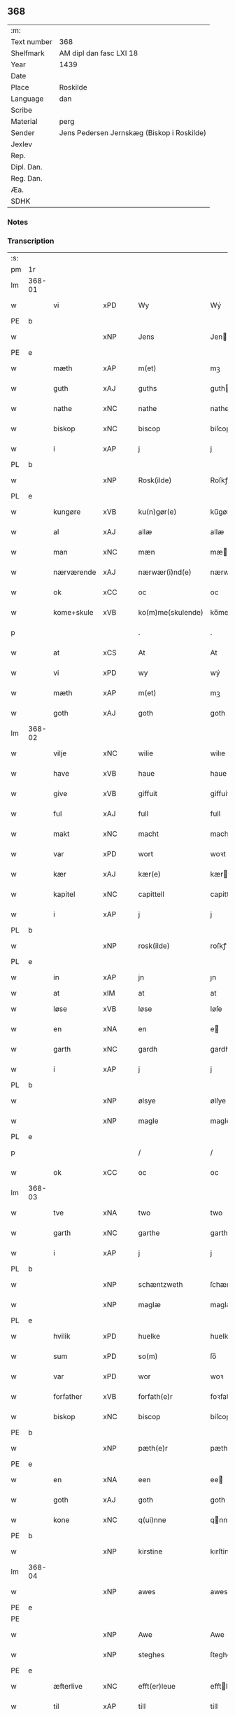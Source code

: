** 368
| :m:         |                                            |
| Text number | 368                                        |
| Shelfmark   | AM dipl dan fasc LXI 18                    |
| Year        | 1439                                       |
| Date        |                                            |
| Place       | Roskilde                                   |
| Language    | dan                                        |
| Scribe      |                                            |
| Material    | perg                                       |
| Sender      | Jens Pedersen Jernskæg (Biskop i Roskilde) |
| Jexlev      |                                            |
| Rep.        |                                            |
| Dipl. Dan.  |                                            |
| Reg. Dan.   |                                            |
| Æa.         |                                            |
| SDHK        |                                            |

*** Notes


*** Transcription
| :s: |        |             |     |   |   |                     |             |   |   |   |        |     |   |   |   |        |
| pm  | 1r     |             |     |   |   |                     |             |   |   |   |        |     |   |   |   |        |
| lm  | 368-01 |             |     |   |   |                     |             |   |   |   |        |     |   |   |   |        |
| w   |        | vi          | xPD |   |   | Wy                  | Wý          |   |   |   |        | dan |   |   |   | 368-01 |
| PE  | b      |             |     |   |   |                     |             |   |   |   |        |     |   |   |   |        |
| w   |        |             | xNP |   |   | Jens                | Jen        |   |   |   |        | dan |   |   |   | 368-01 |
| PE  | e      |             |     |   |   |                     |             |   |   |   |        |     |   |   |   |        |
| w   |        | mæth        | xAP |   |   | m(et)               | mꝫ          |   |   |   |        | dan |   |   |   | 368-01 |
| w   |        | guth        | xAJ |   |   | guths               | guth       |   |   |   |        | dan |   |   |   | 368-01 |
| w   |        | nathe       | xNC |   |   | nathe               | nathe       |   |   |   |        | dan |   |   |   | 368-01 |
| w   |        | biskop      | xNC |   |   | biscop              | biſcop      |   |   |   |        | dan |   |   |   | 368-01 |
| w   |        | i           | xAP |   |   | j                   | j           |   |   |   |        | dan |   |   |   | 368-01 |
| PL  | b      |             |     |   |   |                     |             |   |   |   |        |     |   |   |   |        |
| w   |        |             | xNP |   |   | Rosk(ilde)          | Roſkꝭ       |   |   |   |        | dan |   |   |   | 368-01 |
| PL  | e      |             |     |   |   |                     |             |   |   |   |        |     |   |   |   |        |
| w   |        | kungøre     | xVB |   |   | ku(n)gør(e)         | ku̅gør      |   |   |   |        | dan |   |   |   | 368-01 |
| w   |        | al          | xAJ |   |   | allæ                | allæ        |   |   |   |        | dan |   |   |   | 368-01 |
| w   |        | man         | xNC |   |   | mæn                 | mæ         |   |   |   |        | dan |   |   |   | 368-01 |
| w   |        | nærværende  | xAJ |   |   | nærwær(i)nd(e)      | nærwærn   |   |   |   |        | dan |   |   |   | 368-01 |
| w   |        | ok          | xCC |   |   | oc                  | oc          |   |   |   |        | dan |   |   |   | 368-01 |
| w   |        | kome+skule  | xVB |   |   | ko(m)me(skulende)   | ko̅me       |   |   |   | de-sup | dan |   |   |   | 368-01 |
| p   |        |             |     |   |   | .                   | .           |   |   |   |        | dan |   |   |   | 368-01 |
| w   |        | at          | xCS |   |   | At                  | At          |   |   |   |        | dan |   |   |   | 368-01 |
| w   |        | vi          | xPD |   |   | wy                  | wý          |   |   |   |        | dan |   |   |   | 368-01 |
| w   |        | mæth        | xAP |   |   | m(et)               | mꝫ          |   |   |   |        | dan |   |   |   | 368-01 |
| w   |        | goth        | xAJ |   |   | goth                | goth        |   |   |   |        | dan |   |   |   | 368-01 |
| lm  | 368-02 |             |     |   |   |                     |             |   |   |   |        |     |   |   |   |        |
| w   |        | vilje       | xNC |   |   | wilie               | wilıe       |   |   |   |        | dan |   |   |   | 368-02 |
| w   |        | have        | xVB |   |   | haue                | haue        |   |   |   |        | dan |   |   |   | 368-02 |
| w   |        | give        | xVB |   |   | giffuit             | giffuit     |   |   |   |        | dan |   |   |   | 368-02 |
| w   |        | ful         | xAJ |   |   | full                | full        |   |   |   |        | dan |   |   |   | 368-02 |
| w   |        | makt        | xNC |   |   | macht               | macht       |   |   |   |        | dan |   |   |   | 368-02 |
| w   |        | var         | xPD |   |   | wort                | woꝛt        |   |   |   |        | dan |   |   |   | 368-02 |
| w   |        | kær         | xAJ |   |   | kær(e)              | kær        |   |   |   |        | dan |   |   |   | 368-02 |
| w   |        | kapitel     | xNC |   |   | capittell           | capittell   |   |   |   |        | dan |   |   |   | 368-02 |
| w   |        | i           | xAP |   |   | j                   | j           |   |   |   |        | dan |   |   |   | 368-02 |
| PL  | b      |             |     |   |   |                     |             |   |   |   |        |     |   |   |   |        |
| w   |        |             | xNP |   |   | rosk(ilde)          | roſkꝭ       |   |   |   |        | dan |   |   |   | 368-02 |
| PL  | e      |             |     |   |   |                     |             |   |   |   |        |     |   |   |   |        |
| w   |        | in          | xAP |   |   | jn                  | ȷn          |   |   |   |        | dan |   |   |   | 368-02 |
| w   |        | at          | xIM |   |   | at                  | at          |   |   |   | =      |     |   |   |   |        |
| w   |        | løse        | xVB |   |   | løse                | løſe        |   |   |   | ==     | dan |   |   |   | 368-02 |
| w   |        | en          | xNA |   |   | en                  | e          |   |   |   |        | dan |   |   |   | 368-02 |
| w   |        | garth       | xNC |   |   | gardh               | gardh       |   |   |   |        | dan |   |   |   | 368-02 |
| w   |        | i           | xAP |   |   | j                   | j           |   |   |   |        | dan |   |   |   | 368-02 |
| PL  | b      |             |     |   |   |                     |             |   |   |   |        |     |   |   |   |        |
| w   |        |             | xNP |   |   | ølsye               | ølſye       |   |   |   |        | dan |   |   |   | 368-02 |
| w   |        |             | xNP |   |   | magle               | magle       |   |   |   |        | dan |   |   |   | 368-02 |
| PL  | e      |             |     |   |   |                     |             |   |   |   |        |     |   |   |   |        |
| p   |        |             |     |   |   | /                   | /           |   |   |   |        | dan |   |   |   | 368-02 |
| w   |        | ok          | xCC |   |   | oc                  | oc          |   |   |   |        | dan |   |   |   | 368-02 |
| lm  | 368-03 |             |     |   |   |                     |             |   |   |   |        |     |   |   |   |        |
| w   |        | tve         | xNA |   |   | two                 | two         |   |   |   |        | dan |   |   |   | 368-03 |
| w   |        | garth       | xNC |   |   | garthe              | garthe      |   |   |   |        | dan |   |   |   | 368-03 |
| w   |        | i           | xAP |   |   | j                   | j           |   |   |   |        | dan |   |   |   | 368-03 |
| PL  | b      |             |     |   |   |                     |             |   |   |   |        |     |   |   |   |        |
| w   |        |             | xNP |   |   | schæntzweth         | ſchæntzweth |   |   |   |        | dan |   |   |   | 368-03 |
| w   |        |             | xNP |   |   | maglæ               | maglæ       |   |   |   |        | dan |   |   |   | 368-03 |
| PL  | e      |             |     |   |   |                     |             |   |   |   |        |     |   |   |   |        |
| w   |        | hvilik      | xPD |   |   | huelke              | huelke      |   |   |   |        | dan |   |   |   | 368-03 |
| w   |        | sum         | xPD |   |   | so(m)               | ſo̅          |   |   |   |        | dan |   |   |   | 368-03 |
| w   |        | var         | xPD |   |   | wor                 | woꝛ         |   |   |   |        | dan |   |   |   | 368-03 |
| w   |        | forfather   | xVB |   |   | forfath(e)r         | foꝛfathr   |   |   |   |        | dan |   |   |   | 368-03 |
| w   |        | biskop      | xNC |   |   | biscop              | biſcop      |   |   |   |        | dan |   |   |   | 368-03 |
| PE  | b      |             |     |   |   |                     |             |   |   |   |        |     |   |   |   |        |
| w   |        |             | xNP |   |   | pæth(e)r            | pæthꝛ      |   |   |   |        | dan |   |   |   | 368-03 |
| PE  | e      |             |     |   |   |                     |             |   |   |   |        |     |   |   |   |        |
| w   |        | en          | xNA |   |   | een                 | ee         |   |   |   |        | dan |   |   |   | 368-03 |
| w   |        | goth        | xAJ |   |   | goth                | goth        |   |   |   |        | dan |   |   |   | 368-03 |
| w   |        | kone        | xNC |   |   | q(ui)nne            | qnne       |   |   |   |        | dan |   |   |   | 368-03 |
| PE  | b      |             |     |   |   |                     |             |   |   |   |        |     |   |   |   |        |
| w   |        |             | xNP |   |   | kirstine            | kırſtine    |   |   |   |        | dan |   |   |   | 368-03 |
| lm  | 368-04 |             |     |   |   |                     |             |   |   |   |        |     |   |   |   |        |
| w   |        |             | xNP |   |   | awes                | awes        |   |   |   |        | dan |   |   |   | 368-04 |
| PE  | e      |             |     |   |   |                     |             |   |   |   |        |     |   |   |   |        |
| PE  |        |             |     |   |   |                     |             |   |   |   |        |     |   |   |   |        |
| w   |        |             | xNP |   |   | Awe                 | Awe         |   |   |   |        | dan |   |   |   | 368-04 |
| w   |        |             | xNP |   |   | steghes             | ſteghe     |   |   |   |        | dan |   |   |   | 368-04 |
| PE  | e      |             |     |   |   |                     |             |   |   |   |        |     |   |   |   |        |
| w   |        | æfterlive   | xNC |   |   | efft(er)leue        | efftleue   |   |   |   |        | dan |   |   |   | 368-04 |
| w   |        | til         | xAP |   |   | till                | till        |   |   |   |        | dan |   |   |   | 368-04 |
| w   |        | pant        | xNC |   |   | pant                | pant        |   |   |   |        | dan |   |   |   | 368-04 |
| w   |        | sætje       | xVB |   |   | sættæ               | ſættæ       |   |   |   |        | dan |   |   |   | 368-04 |
| w   |        | æfter       | xAP |   |   | efft(er)            | efft       |   |   |   |        | dan |   |   |   | 368-04 |
| w   |        | thæn        | xAT |   |   | thy                 | thẏ         |   |   |   |        | dan |   |   |   | 368-04 |
| w   |        | sum         | xPD |   |   | so(m)               | so̅          |   |   |   |        | dan |   |   |   | 368-04 |
| w   |        | thæn        | xAT |   |   | the                 | the         |   |   |   |        | dan |   |   |   | 368-04 |
| w   |        | brev        | xNC |   |   | breff               | bꝛeff       |   |   |   |        | dan |   |   |   | 368-04 |
| w   |        | utvise      | xVB |   |   | vtwise              | vtwiſe      |   |   |   |        | dan |   |   |   | 368-04 |
| w   |        | sum         | xPD |   |   | so(m)               | so̅          |   |   |   |        | dan |   |   |   | 368-04 |
| w   |        | thær        | xAV |   |   | th(e)r              | thꝛ        |   |   |   |        | dan |   |   |   | 368-04 |
| w   |        | upa         | xAP |   |   | wpa                 | wpa         |   |   |   |        | dan |   |   |   | 368-04 |
| w   |        | give        | xVB |   |   | giffnæ              | giffnæ      |   |   |   |        | dan |   |   |   | 368-04 |
| w   |        | være        | xVB |   |   | ær(e)               | ær         |   |   |   |        | dan |   |   |   | 368-04 |
| lm  | 368-05 |             |     |   |   |                     |             |   |   |   |        |     |   |   |   |        |
| w   |        | ok          | xCC |   |   | Oc                  | Oc          |   |   |   |        | dan |   |   |   | 368-05 |
| w   |        | unne        | xVB |   |   | wnne                | wnne        |   |   |   |        | dan |   |   |   | 368-05 |
| w   |        | vi          | xPD |   |   | wy                  | wẏ          |   |   |   |        | dan |   |   |   | 368-05 |
| w   |        | fornævnd    | xAJ |   |   | for(nefnde)         | foꝛͩͤ         |   |   |   |        | dan |   |   |   | 368-05 |
| w   |        | kapitel     | xNC |   |   | capittell           | capittell   |   |   |   |        | dan |   |   |   | 368-05 |
| w   |        | thænne      | xPD |   |   | th(e)ttæ            | tht̅tæ       |   |   |   |        | dan |   |   |   | 368-05 |
| w   |        | fornævnd    | xAJ |   |   | for(nefnde)         | foꝛͩͤ         |   |   |   |        | dan |   |   |   | 368-05 |
| w   |        | goths       | xNC |   |   | gotz                | gotz        |   |   |   |        | dan |   |   |   | 368-05 |
| w   |        | i           | xAP |   |   | j                   | j           |   |   |   |        | dan |   |   |   | 368-05 |
| w   |        | pant        | xNC |   |   | pant                | pant        |   |   |   |        | dan |   |   |   | 368-05 |
| w   |        | at          | xIM |   |   | at                  | at          |   |   |   |        | dan |   |   |   | 368-05 |
| w   |        | have        | xVB |   |   | haue                | haue        |   |   |   |        | dan |   |   |   | 368-05 |
| w   |        | i           | xPD |   |   | j                   | j           |   |   |   |        | dan |   |   |   | 368-05 |
| w   |        | al          | xAJ |   |   | allæ                | allæ        |   |   |   |        | dan |   |   |   | 368-05 |
| w   |        | mate        | xNC |   |   | made                | made        |   |   |   |        | dan |   |   |   | 368-05 |
| w   |        | sum         | xPD |   |   | som                 | ſo         |   |   |   |        | dan |   |   |   | 368-05 |
| w   |        | thæn        | xAT |   |   | th(et)              | thꝫ         |   |   |   |        | dan |   |   |   | 368-05 |
| w   |        | brev        | xNC |   |   | breff               | bꝛeff       |   |   |   |        | dan |   |   |   | 368-05 |
| w   |        | utvise      | xVB |   |   | wtwyser             | wtwyſer     |   |   |   |        | dan |   |   |   | 368-05 |
| lm  | 368-06 |             |     |   |   |                     |             |   |   |   |        |     |   |   |   |        |
| w   |        | sva         | xAV |   |   | Swo                 | wo         |   |   |   |        | dan |   |   |   | 368-06 |
| w   |        | længe       | xAV |   |   | længe               | længe       |   |   |   |        | dan |   |   |   | 368-06 |
| w   |        | til         | xAP |   |   | till                | till        |   |   |   |        | dan |   |   |   | 368-06 |
| w   |        | vi          | xPD |   |   | wy                  | wẏ          |   |   |   |        | dan |   |   |   | 368-06 |
| w   |        | æller       | xCC |   |   | æll(er)             | æl̅l         |   |   |   |        | dan |   |   |   | 368-06 |
| w   |        | var         | xPD |   |   | wor                 | woꝛ         |   |   |   |        | dan |   |   |   | 368-06 |
| w   |        | æfterkomere | xAJ |   |   | efft(er)ko(m)mer(e) | efftko̅mer |   |   |   |        | dan |   |   |   | 368-06 |
| w   |        | løse        | xVB |   |   | løse                | løſe        |   |   |   |        | dan |   |   |   | 368-06 |
| w   |        | thænne      | xAT |   |   | th(e)ttæ            | thtt̅æ       |   |   |   |        | dan |   |   |   | 368-06 |
| w   |        | fornævnd    | xAJ |   |   | for(nefnde)         | foꝛͩͤ         |   |   |   |        | dan |   |   |   | 368-06 |
| w   |        | goths       | xNC |   |   | gotz                | gotz        |   |   |   |        | dan |   |   |   | 368-06 |
| w   |        | af          | xAP |   |   | aff                 | aff         |   |   |   |        | dan |   |   |   | 368-06 |
| w   |        | fornævnd    | xAJ |   |   | for(nefnde)         | forͩͤ         |   |   |   |        | dan |   |   |   | 368-06 |
| w   |        | kapitel     | xNC |   |   | capittell           | capittell   |   |   |   |        | dan |   |   |   | 368-06 |
| w   |        | for         | xAP |   |   | for                 | foꝛ         |   |   |   |        | dan |   |   |   | 368-06 |
| w   |        | thæn        | xAT |   |   | the                 | the         |   |   |   |        | dan |   |   |   | 368-06 |
| w   |        | same        | xAJ |   |   | sa(m)me             | ſa̅me        |   |   |   |        | dan |   |   |   | 368-06 |
| w   |        | pænning     | xNC |   |   | pen(ninge)          | pe̅         |   |   |   |        | dan |   |   |   | 368-06 |
| lm  | 368-07 |             |     |   |   |                     |             |   |   |   |        |     |   |   |   |        |
| w   |        | sum         | xPD |   |   | som                 | ſom         |   |   |   |        | dan |   |   |   | 368-07 |
| w   |        | fornævnd    | xAJ |   |   | for(nefnde)         | foꝛͩͤ         |   |   |   |        | dan |   |   |   | 368-07 |
| w   |        | biskop      | xNC |   |   | biscop              | bıſcop      |   |   |   |        | dan |   |   |   | 368-07 |
| PE  | b      |             |     |   |   |                     |             |   |   |   |        |     |   |   |   |        |
| w   |        |             | xNP |   |   | pæth(e)r            | pæthꝛ      |   |   |   |        | dan |   |   |   | 368-07 |
| PE  | e      |             |     |   |   |                     |             |   |   |   |        |     |   |   |   |        |
| w   |        | thæn        | xAT |   |   | th(et)              | thꝫ         |   |   |   |        | dan |   |   |   | 368-07 |
| w   |        | i           | xAP |   |   | j                   | j           |   |   |   |        | dan |   |   |   | 368-07 |
| w   |        | pant        | xNC |   |   | pant                | pant        |   |   |   |        | dan |   |   |   | 368-07 |
| w   |        | foresætje   | xVB |   |   | for(e) sættæ        | for ſættæ  |   |   |   |        | dan |   |   |   | 368-07 |
| w   |        |             | lat |   |   | Jn                  | Jn          |   |   |   |        | lat |   |   |   | 368-07 |
| w   |        |             | lat |   |   | Cui(us)             | Cuiꝰ        |   |   |   |        | lat |   |   |   | 368-07 |
| w   |        |             | lat |   |   | rei                 | rei         |   |   |   |        | lat |   |   |   | 368-07 |
| w   |        |             | lat |   |   | testimo(nium)       | teſtımoͫ     |   |   |   |        | lat |   |   |   | 368-07 |
| w   |        |             | lat |   |   | Sigillu(m)          | ıgıllu̅     |   |   |   |        | lat |   |   |   | 368-07 |
| w   |        |             | lat |   |   | n(ost)r(u)m         | nr̅         |   |   |   |        | lat |   |   |   | 368-07 |
| w   |        |             | lat |   |   | p(rese)ntib(us)     | pn̅tıb      |   |   |   |        | lat |   |   |   | 368-07 |
| w   |        |             | lat |   |   | e(st)               | e̅           |   |   |   |        | lat |   |   |   | 368-07 |
| w   |        |             | lat |   |   | appe(n)su(m)        | ae̅ſu̅       |   |   |   |        | lat |   |   |   | 368-07 |
| lm  | 368-08 |             |     |   |   |                     |             |   |   |   |        |     |   |   |   |        |
| w   |        |             | lat |   |   | Dat(um)             | Datͫ         |   |   |   |        | lat |   |   |   | 368-08 |
| PL  | b      |             |     |   |   |                     |             |   |   |   |        |     |   |   |   |        |
| w   |        |             | lat |   |   | rosk(ildis)         | roſkꝭ       |   |   |   |        | lat |   |   |   | 368-08 |
| PL  | e      |             |     |   |   |                     |             |   |   |   |        |     |   |   |   |        |
| w   |        |             | lat |   |   | Anno                | Anno        |   |   |   |        | lat |   |   |   | 368-08 |
| w   |        |             | lat |   |   | d(omi)nj            | dn̅ȷ         |   |   |   |        | lat |   |   |   | 368-08 |
| n   |        |             | lat |   |   | mcdxxxix            | cdxxxix    |   |   |   |        | lat |   |   |   | 368-08 |
| w   |        |             | lat |   |   | d(o)m(ini)ca        | dm̅ca        |   |   |   |        | lat |   |   |   | 368-08 |
| w   |        |             | lat |   |   | Esto                | Eſto        |   |   |   |        | lat |   |   |   | 368-08 |
| w   |        |             | lat |   |   | michi               | michi       |   |   |   |        | lat |   |   |   | 368-08 |
| :e: |        |             |     |   |   |                     |             |   |   |   |        |     |   |   |   |        |


